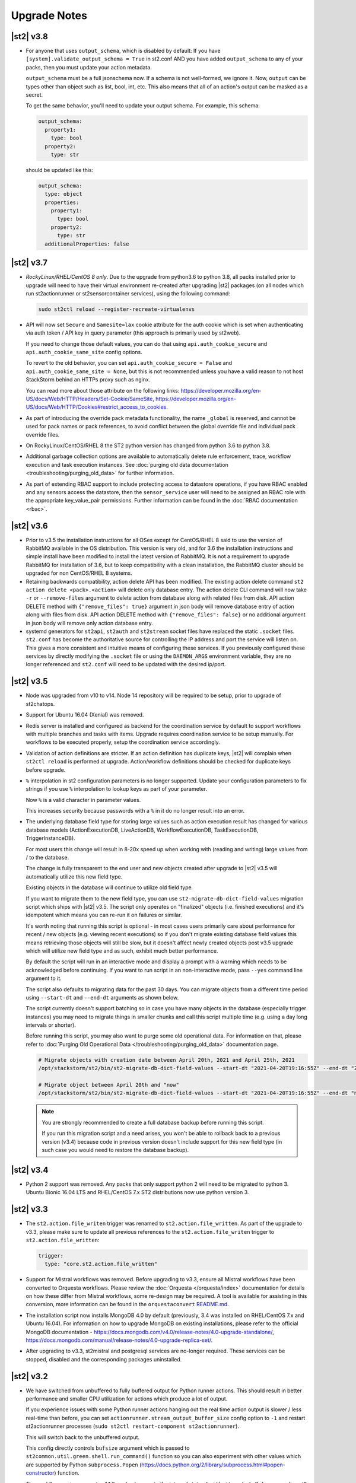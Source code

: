 .. _upgrade_notes:

Upgrade Notes
=============

.. _ref-upgrade-notes-v3-8:

|st2| v3.8
----------

* For anyone that uses ``output_schema``, which is disabled by default:
  If you have ``[system].validate_output_schema = True`` in st2.conf AND you have added
  ``output_schema`` to any of your packs, then you must update your action metadata.

  ``output_schema`` must be a full jsonschema now. If a schema is not well-formed, we ignore it.
  Now, ``output`` can be types other than object such as list, bool, int, etc.
  This also means that all of an action's output can be masked as a secret.

  To get the same behavior, you'll need to update your output schema.
  For example, this schema:

  .. code-block:: yaml

    output_schema:
      property1:
        type: bool
      property2:
        type: str

  should be updated like this:

  .. code-block:: yaml

    output_schema:
      type: object
      properties:
        property1:
          type: bool
        property2:
          type: str
      additionalProperties: false

.. _ref-upgrade-notes-v3-7:

|st2| v3.7
----------

* *RockyLinux/RHEL/CentOS 8 only*. Due to the upgrade from python3.6 to python 3.8, all
  packs installed prior to upgrade will need to have their virtual environment re-created
  after upgrading |st2| packages (on all nodes which run st2actionrunner or st2sensorcontainer
  services), using the following command:

  .. sourcecode:: bash

      sudo st2ctl reload --register-recreate-virtualenvs

* API will now set ``Secure`` and ``Samesite=lax`` cookie attribute for the auth cookie which
  is set when authenticating via auth token / API key in query parameter (this approach is
  primarily used by st2web).

  If you need to change those default values, you can do that using
  ``api.auth_cookie_secure`` and ``api.auth_cookie_same_site`` config options.

  To revert to the old behavior, you can set ``api.auth_cookie_secure = False`` and
  ``api.auth_cookie_same_site = None``, but this is not recommended unless you have a valid
  reason to not host StackStorm behind an HTTPs proxy such as nginx.

  You can read more about those attribute on the following links:
  https://developer.mozilla.org/en-US/docs/Web/HTTP/Headers/Set-Cookie/SameSite,
  https://developer.mozilla.org/en-US/docs/Web/HTTP/Cookies#restrict_access_to_cookies.

* As part of introducing the override pack metadata functionality, the name ``_global`` is
  reserved, and cannot be used for pack names or pack references, to avoid conflict between
  the global override file and individual pack override files.

* On RockyLinux/CentOS/RHEL 8 the ST2 python version has changed from python 3.6 to python 3.8.

* Additional garbage collection options are available to automatically delete rule enforcement,
  trace, workflow execution and task execution instances.
  See :doc:`purging old data documentation <troubleshooting/purging_old_data>` for further
  information.

* As part of extending RBAC support to include protecting access to datastore operations, if
  you have RBAC enabled and any sensors access the datastore, then the ``sensor_service`` user will
  need to be assigned an RBAC role with the appropriate key_value_pair permissions.  
  Further information can be found in the :doc:`RBAC documentation <rbac>`.

.. _ref-upgrade-notes-v3-6:

|st2| v3.6
----------

* Prior to v3.5 the installation instructions for all OSes except for CentOS/RHEL 8
  said to use the version of RabbitMQ available in the OS distribution. This version is
  very old, and for 3.6 the installation instructions and simple install have been modified
  to install the latest version of RabbitMQ. It is not a requirement to upgrade RabbitMQ
  for installation of 3.6, but to keep compatibility with a clean installation, the RabbitMQ
  cluster should be upgraded for non CentOS/RHEL 8 systems.

* Retaining backwards compatibility, action delete API has been modified.
  The existing action delete command ``st2 action delete <pack>.<action>`` will delete
  only database entry.
  The action delete CLI command will now take ``-r`` or ``--remove-files`` argument
  to delete action from database along with related files from disk.
  API action DELETE method with ``{"remove_files": true}`` argument in json body will
  remove database entry of action along with files from disk.
  API action DELETE method with ``{"remove_files": false}`` or no additional argument
  in json body will remove only action database entry.

* systemd generators for ``st2api``, ``st2auth`` and ``st2stream`` socket files have replaced
  the static ``.socket`` files.  ``st2.conf`` has become the authoritative source for controlling
  the IP address and port the service will listen on.  This gives a more consistent and intuitive
  means of configuring these services.  If you previously configured these services by directly
  modifying the ``.socket`` file or using the ``DAEMON_ARGS`` environment variable, they are no
  longer referenced and ``st2.conf`` will need to be updated with the desired ip/port.

.. _ref-upgrade-notes-v3-5:

|st2| v3.5
----------

* Node was upgraded from v10 to v14. Node 14 repository will be required to be
  setup, prior to upgrade of st2chatops.

* Support for Ubuntu 16.04 (Xenial) was removed.

* Redis server is installed and configured as backend for the coordination service
  by default to support workflows with multiple branches and tasks with items.
  Upgrade requires coordination service to be setup manually.
  For workflows to be executed properly, setup the coordination service
  accordingly.

* Validation of action definitions are stricter. If an action definition has duplicate keys, |st2|
  will complain when ``st2ctl reload`` is performed at upgrade. Action/workflow definitions should be checked
  for duplicate keys before upgrade.

* ``%`` interpolation in st2 configuration parameters is no longer supported. Update your configuration
  parameters to fix strings if you use ``%`` interpolation to lookup keys as part of your parameter.
  
  Now ``%`` is a valid character in parameter values.
  
  This increases security because passwords with a ``%`` in it do no longer result into an error. 

* The underlying database field type for storing large values such as action execution result has
  changed for various database models (ActionExecutionDB, LiveActionDB, WorkflowExecutionDB,
  TaskExecutionDB, TriggerInstanceDB).

  For most users this change will result in 8-20x speed up when working with (reading and writing)
  large values from / to the database.

  The change is fully transparent to the end user and new objects created after upgrade to |st2|
  v3.5 will automatically utilize this new field type.

  Existing objects in the database will continue to utilize old field type.

  If you want to migrate them to the new field type, you can use
  ``st2-migrate-db-dict-field-values`` migration script which ships with |st2| v3.5. The script
  only operates on "finalized" objects (i.e. finished executions) and it's idempotent which means
  you can re-run it on failures or similar.

  It's worth noting that running this script is optional - in most cases users primarily care about
  performance for recent / new objects (e.g. viewing recent executions) so if you don't migrate
  existing database field values this means retrieving those objects will still be slow, but it
  doesn't affect newly created objects post v3.5 upgrade which will utilize new field type and
  as such, exhibit much better performance.

  By default the script will run in an interactive mode and display a prompt with a warning which needs
  to be acknowledged before continuing. If you want to run script in an non-interactive mode, pass
  ``--yes`` command line argument to it.

  The script also defaults to migrating data for the past 30 days. You can migrate objects from
  a different time period using ``--start-dt`` and ``--end-dt`` arguments as shown below.

  The script currently doesn't support batching so in case you have many objects in the database
  (especially trigger instances) you may need to migrate things in smaller chunks and call this
  script multiple time (e.g. using a day long intervals or shorter).

  Before running this script, you may also want to purge some old operational data. For information
  on that, please refer to :doc:`Purging Old Operational Data </troubleshooting/purging_old_data>`
  documentation page.

  .. code-block:: bash

    # Migrate objects with creation date between April 20th, 2021 and April 25th, 2021
    /opt/stackstorm/st2/bin/st2-migrate-db-dict-field-values --start-dt "2021-04-20T19:16:55Z" --end-dt "2021-04-25T19:26:55Z"

    # Migrate object between April 20th and "now"
    /opt/stackstorm/st2/bin/st2-migrate-db-dict-field-values --start-dt "2021-04-20T19:16:55Z" --end-dt "now"

  .. note::

    You are strongly recommended to create a full database backup before running this script.

    If you run this migration script and a need arises, you won't be able to rollback back to a
    previous version (v3.4) because code in previous version doesn't include support for this new
    field type (in such case you would need to restore the database backup).

.. _ref-upgrade-notes-v3-4:

|st2| v3.4
----------

* Python 2 support was removed.
  Any packs that only support python 2 will need to be migrated to python 3.
  Ubuntu Bionic 16.04 LTS and RHEL/CentOS 7.x ST2 distributions now use python version 3.

.. _ref-upgrade-notes-v3-3:

|st2| v3.3
----------

* The ``st2.action.file_writen`` trigger was renamed to ``st2.action.file_written``. As part of the
  upgrade to v3.3, please make sure to update all previous references to the
  ``st2.action.file_writen`` trigger to ``st2.action.file_written``:

  .. code-block:: yaml

    trigger:
      type: "core.st2.action.file_written"

* Support for Mistral workflows was removed. Before upgrading to v3.3, ensure all Mistral workflows
  have been converted to Orquesta workflows. Please review the :doc:`Orquesta </orquesta/index>` documentation for
  details on how these differ from Mistral workflows, some re-design may be required.
  A tool is available for assisting in this conversion, more information can be found
  in the ``orquestaconvert`` `README.md <https://github.com/StackStorm/orquestaconvert/blob/master/README.md>`_.

* The installation script now installs MongoDB 4.0 by default (previously, 3.4 was installed on
  RHEL/CentOS 7.x and Ubuntu 16.04).
  For information on how to upgrade MongoDB on existing installations, please refer to the official
  MongoDB documentation - https://docs.mongodb.com/v4.0/release-notes/4.0-upgrade-standalone/,
  https://docs.mongodb.com/manual/release-notes/4.0-upgrade-replica-set/.


* After upgrading to v3.3, st2mistral and postgresql services are no-longer required. These services can be stopped, disabled and the corresponding packages uninstalled.

.. _ref-upgrade-notes-v3-2:

|st2| v3.2
----------

* We have switched from unbuffered to fully buffered output for Python runner actions. This should
  result in better performance and smaller CPU utilization for actions which produce a lot of
  output.

  If you experience issues with some Python runner actions hanging out the real time action output
  is slower / less real-time than before, you can set ``actionrunner.stream_output_buffer_size``
  config option to ``-1`` and restart st2actionrunner processes (``sudo st2ctl restart-component
  st2actionrunner``).

  This will switch back to the unbuffered output.

  This config directly controls ``bufsize`` argument which is passed to
  ``st2common.util.green.shell.run_command()`` function so you can also
  experiment with other values which are supported by Python
  ``subprocess.Popen`` (https://docs.python.org/2/library/subprocess.html#popen-constructor)
  function.
* The workflow engine orquesta v1.1.0 made changes to the internal state of ``with items`` task.
  Before upgrading st2 to v3.2, please make sure all workflow executions are completed in the
  database. For example, if there is a workflow execution that has a ``with items`` task and is
  paused before st2 is upgraded to v3.2, the workflow execution will fail to run the with items
  task properly after the upgrade.
* The key word ``continue`` is now a reserved word in orquesta v1.1.0. Orquesta will complain if the
  workflow definition contains a task that is named ``continue``.
* When installing packs from Exchange index ``st2 pack install <pack_name>`` will now download latest
  release from the remote repository, instead of using latest available git commit from master as before.
* When upgrading an installation with the `Community LDAP auth backend <https://github.com/StackStorm/st2-auth-backend-ldap>`_
  configured, you will need to re-install the ``pyasn1`` python module into
  the ``/opt/stackstorm/st2`` virtualenv. This is caused by the fact that the core ``st2``
  package no longer bundles in the ``pyasn1`` module, so it will be absent post-upgrade.
  Running following command will be necessary for ``st2auth`` to function again:
  
  .. code-block:: bash

   /opt/stackstorm/st2/bin/pip install pyasn1
  

.. _ref-upgrade-notes-v3-0:

|st2| v3.0
----------

* CloudSlang (``cloudslang``) and Windows runners (``windows-cmd``, ``windows-script``) have been
  deprecated and removed from the base distribution of |st2|.

  CloudSlang runner has been fully deprecated and winexe based Windows runners have been replaced
  with new more stable and robust WinRM based Windows runners (see
  :doc:`Windows runners </install/config/winrm_runners>` page for more details on the new WinRM
  based Windows runners).

  Support and bug fixes for those runners won't be provided by the |st2| team anymore, but they can
  still be used and installed from a git repository:

  .. code-block:: bash

   # CloudSlang runner
   /opt/stackstorm/st2/bin/pip install "git+https://github.com/StackStorm/stackstorm-runner-cloudslang.git#egg=stackstorm-runner-cloudslang"

   # winexe based Windows runner
   /opt/stackstorm/st2/bin/pip install "git+https://github.com/StackStorm/stackstorm-runner-windows.git#egg=stackstorm-runner-windows"

   sudo st2ctl reload --register-runners
* The :doc:`Inquiries </inquiries>` API has been promoted from the ``/api/exp`` path to ``/api/v1``.
  If you have any external systems that use this API they will need to be updated to use the new
  path. st2client has been updated to use the new path.
* If you are using |ewc| with RBAC you need to update your ``/etc/st2/st2.conf`` config file for RBAC
  to work after the upgrade.

  Before:

    .. code-block:: bash

      [rbac]
      enable = True

  After:

    .. code-block:: bash

      [rbac]
      enable = True
      backend = enterprise

  After you do that, you need to restart st2api service for changes to take affect- ``sudo st2ctl
  restart-component st2api``.

  If you get error similar to the one below after updating the config and restarting the services
  it means you don't have ``bwc-enterprise`` and / or ``st2-rbac-backend`` debian / rpm package
  installed.

  ::

    ValueError: "enterprise" RBAC backend is not available. Make sure "bwc-enterprise" and
    "st2-rbac-backend" system packages are installed.
* In this release remote command and shell script runner has been fixed so new line characters
  produced by the commands and scripts which use sudo are not automatically converted from ``\n``
  to ``\r\n``.

  In the past, if you had an action which output ``hello\nworld`` to stdout, ``stdout`` attribute
  in execution result field would contain ``hello\r\nworld``, but now it will correctly contain
  ``hello\nworld``.
* RBAC is now configured and enabled by default when installing ``bwc-enterprise``
  (``st2-rbac-backend``) system package. If you don't want to use RBAC, you need to disable it in
  ``/etc/st2/st2.conf`` by setting ``rbac.enable`` config option to ``False``.

    .. code-block:: bash

      [rbac]
      enable = False

.. _ref-upgrade-notes-v2-10:

|st2| v2.10
-----------

* The GPG keys for StackStorm's apt and yum reposities metadata signing are updated. Any systems with
  StackStorm installed will complain about GPG key error on signature verification when running apt or yum
  update. Please see the :doc:`upgrades documentation <install/upgrades>` for how to update the GPG key.
* Python |st2| client methods have been renamed from ``st2client.liveactions.*`` to
  ``st2client.executions.*``. Previously those methods already represented operations on
  execution objects, but were incorrectly named.

  For backward compatibility reasons, old names will still work until v3.2.0 release when it will
  be fully removed.
* Old runner names which have been deprecated in |st2| v0.9.0 have been removed. If you still have
  any actions which refer to runners using old names you need to update them to keep them working.

  * ``run-local`` -> ``local-shell-cmd``
  * ``run-local-script`` -> ``local-shell-script``
  * ``run-remote`` -> ``remote-shell-cmd``
  * ``run-remote-script`` -> ``remote-shell-script``
  * ``run-python`` -> ``python-script``
  * ``run-http`` -> ``http-request``
* In |st2| v2.7 action runner modules have been refactored so they are now fully standalone and
  re-distributable Python packages.

  In this release we updated our runner loading mechanism which makes ``/opt/stackstorm/runners``
  directory obsolete.

  All the runners are now installed as Python packages into |st2| virtual environment
  (``/opt/stackstorm/st2``) during package build process and dynamically loaded when requested.

  This provides for more flexible installation and loading of runner modules. To install a custom
  runner, user now just needs to install Python package which contains runner module into |st2|
  virtual environment and restart |st2| services (``sudo st2ctl restart``) or run
  ``sudo st2ctl reload --register-runners`` command.

  Keep in mind that all the runners which are installed inside |st2| virtual environment are now
  automatically loaded and registered on each |st2| service start up. You only need to run 
  ``sudo st2ctl reload --register-runners`` if you are using runner outside the service context or
  if you didn't restart the services.

  For examples:

  .. code-block:: bash

   /opt/stackstorm/st2/bin/pip install "git+https://github.com/stackstorm/st2.git#egg=stackstorm-runner-cloudslang&subdirectory=contrib/runners/cloudslang_runner"

   sudo st2ctl reload --register-runners

  This change also makes ``content.runners_base_paths`` and ``content.system_runners_base_paths``
  config option obsolete and unused.

  If you previously had any custom runners installed in ``/opt/stackstorm/runners/`` directory, you
  need to make sure they follow Python package specification and install them in StackStorm virtual
  environment.

* This version introduces a new ``st2scheduler`` service. This can be configured in a similar
  way to existing services, for example with this entry in the ``/etc/st2/st2.conf`` config file:

  .. code-block:: ini

    [scheduler]
    logging = /etc/st2/logging.scheduler.conf

  Note the above setting is the default, and will be used if you do not have any site-specific ``[scheduler]]``
  settings in ``/etc/st2/st2.conf``.

  You can verify that the new ``st2scheduler`` service is running by checking the output of
  ``sudo st2ctl status`` and by inspecting the service log file at
  ``/var/log/st2/st2scheduler.log``.

.. _ref-upgrade-notes-v2-9:

|st2| v2.9
----------

* Trigger parameters and payload schema validation is now enabled by default
  (``system.validate_trigger_parameters`` and ``system.validate_trigger_payload`` config options
  now default to ``True``).

  This means that trigger parameters are now validated against the ``parameters_schema`` defined on
  the trigger type when creating a rule and trigger payload is validated against ``payload_schema``
  when dispatching a trigger via the sensor or via the webhooks API endpoint.

  This provides a much safer and user-friendly default value.

  Previously we didn't validate trigger payload for custom (non-system) triggers when dispatching
  a trigger via webhook which meant that webhooks API endpoint would silently accept an invalid
  trigger (e.g. referenced trigger doesn't exist in the database or the payload doesn't validate
  against the ``payload_schema``), but ``TriggerInstanceDB`` object would never be created
  because creation failed inside the ``st2rulesengine`` service. This would make such issues very
  hard to troubleshoot because only way to find out about this failure would be to inspect the
  ``st2rulesengine`` service logs.

  If you want to revert to the old behavior (validation is only performed for system triggers),
  you can do that by setting ``system.validate_trigger_parameters`` and
  ``system.validate_trigger_payload`` config option to ``False`` and restart the services
  (``sudo st2ctl restart``).

  Keep in mind that having this functionality enabled is strongly advised since it allows users
  to catch various issues related to typos, invalid payload, etc. much easier and faster.

  Before (webhook references an invalid trigger which doesn't exist in the database):

  .. code-block:: bash

    $ curl -X POST "http://127.0.0.1:9101/v1/webhooks/st2" -H "Content-Type: application/json" -data '{"trigger": "doesnt.exist", "payload": {"attribute1": "value1"}}' -H "St2-Trace-Tag: woo"
    {
        "trigger": "doesnt.exist",
        "payload": {
            "attribute1": "value1"
        }
    }

  After:

  .. code-block:: bash

    $ curl -X POST "http://127.0.0.1:9101/v1/webhooks/st2" -H "Content-Type: application/json" -data '{"trigger": "doesnt.exist", "payload": {"attribute1": "value1"}}' -H "St2-Trace-Tag: woo"
    {
        "faultstring": "Trigger payload validation failed and validation is enabled, not dispatching a trigger \"doesnt.exist\" ({u'attribute1': u'value1'}): Trigger type with reference \"doesnt.exist\" doesn't exist in the database"
    }

  Before (trigger payload doesn't validate against the payload schema):

  .. code-block:: bash

    $ curl -X POST "http://127.0.0.1:9101/v1/webhooks/st2" -H "Content-Type: application/json" -data '{"trigger": "core.st2.webhook", "payload": {"headers": "invalid", "body": {}}}' -H "St2-Trace-Tag: woo"
    {
        "trigger": "core.st2.webhook",
        "payload": {
            "body": {},
            "headers": "invalid"
        }
    }

  After:

  .. code-block:: bash

    $ curl -X POST "http://127.0.0.1:9101/v1/webhooks/st2" -H "Content-Type: application/json" -data '{"trigger": "core.st2.webhook", "payload": {"headers": "invalid", "body": {}}}' -H "St2-Trace-Tag: woo"
    {
        "faultstring": "Trigger payload validation failed and validation is enabled, not dispatching a trigger \"core.st2.webhook\" ({u'body': {}, u'headers': u'invalid'}): u'invalid' is not of type 'object', 'null'\n\nFailed validating 'type' in schema['properties']['headers']:\n    {'type': ['object', 'null']}\n\nOn instance['headers']:\n    u'invalid'"
    }

* ``GET /v1/executions/<execution id>/output[?output_type=stdout/stderr/other]`` API endpoint has
  been made non-blocking and it now only returns data produced by the execution so far (or all data
  if the execution has already finished).

  If you are interested in the real-time execution output as it's produced, you should utilize the
  general purpose stream API endpoint or a new execution output stream API endpoint which has been
  added in |st2| v2.9. For more information, please refer to the
  :doc:`/reference/action_output_streaming` documentation page.
* |st2| timers moved from ``st2rulesengine`` to ``st2timersengine`` service in ``v2.9``. Moving timers
  out of rules engine allows scaling rules and timers independently. ``st2timersengine`` is the new
  process that schedules all the user timers. Please note that when upgrading from older versions, you
  will need to carefully accept changes to ``st2.conf`` file. Otherwise, you risk losing access to
  ``st2`` database in MongoDB.

  .. Warning

    Please back up ``/etc/st2/st2.conf`` before upgrade.

  Please ensure that the following configuration section is enabled in ``/etc/st2/st2.conf``:

  .. code-block:: ini

    [timersengine]
    logging = /etc/st2/logging.timersengine.conf

  If you are already using a ``timer`` section in ``/etc/st2/st2.conf``, you can append the logging
  configuration parameter to the timer section too.

  .. code-block:: ini

    [timer]
    local_timezone = America/Los_Angeles
    logging = conf/logging.timersengine.conf

  We recommend renaming the ``timer`` config section to ``timersengine``. Though deprecated,
  using the ``timer`` section is still supported for backwards compatibility. In a future release,
  support for the ``timer`` section will be removed and ``timersengine`` will be the only way to
  configure timers.
* Support for new **output_schema** attribute has been added to the action metadata file. Keep in
  mind that action metadata files which contain this attribute will only work with |st2| v2.9.0
  and above.

.. _ref-upgrade-notes-v2-8:

|st2| v2.8
----------

* This version introduces new Orquesta runner and Orquesta workflows. For this functionality
  to work, new ``st2workflowengine`` service needs to be installed and running.

  If you are installing StackStorm on a new server using the official installation script this
  service is automatically installed and started.

  If you are  upgrading from a previous release using instructions from the :doc:`/install/upgrades`
  documentation page, you need to ensure ``/etc/st2/st2.conf`` file contains a new
  ``workflow_engine`` section with the corresponding ``logging`` config option, otherwise the
  service won't start.

  After you have completed all the steps from the "General Upgrade Procedure" page, you need to add
  the following entry to ``/etc/st2/st2.conf`` config file:

  .. code-block:: ini

    [workflow_engine]
    logging = /etc/st2/logging.workflowengine.conf

  After you have saved the configuration file you need to start the ``st2workflowengine`` service
  (all other services should already be running).

  .. code-block:: ini

    sudo st2ctl start

  You can verify that the new ``st2workflowengine`` service has indeed been started by running
  ``sudo st2ctl status`` and by inspecting the service log file at
  ``/var/log/st2/st2workflowengine.log``.

|st2| v2.7
----------

* Update output (result) object returned by the Windows runner so it's consistent with and matches
  the format returned by the local and remote runners.

  ``result`` attribute has been removed (same information is available in the ``stdout``
  attribute), ``exit_code`` renamed to ``return_code`` and two new attributes added -
  ``succeeded`` and ``failed``.

  Before:

  .. code-block:: python

    status: succeeded (1s elapsed)
    parameters:
      host: 10.0.0.1
      password: '********'
    result:
      stdout: "Uptime: 0 days, 18 hours, 15 minutes"
      stderr: ''
      result: "Uptime: 0 days, 18 hours, 15 minutes"
      exit_code: 0

  After:

  .. code-block:: python

    status: succeeded (1s elapsed)
    parameters:
      host: 10.0.0.1
      password: '********'
    result:
      stdout: "Uptime: 0 days, 18 hours, 15 minutes"
      stderr: ''
      return_code: 0
      succeeded: true
      failed: false

  Keep in mind that information contained in the ``result`` attribute which has been removed is
  also contained in ``stdout`` attribute so you only need to update your code if it relied on
  ``result`` and / or ``exit_code`` attribute being present.

|st2| v2.6
----------

* ``st2actions.runners.pythonrunner.Action`` class path for base Python runner actions has been
  deprecated since StackStorm v1.6.0 and will be fully removed in StackStorm v2.7.0. If you have
  any actions still using this path you are encouraged to update them to use
  ``st2common.runners.base_action.Action`` path.

  Old code:

  .. code-block:: python

    from st2actions.runners.pythonrunner import Action

  New code

  .. code-block:: python

    from st2common.runners.base_action import Action

|st2| v2.5
----------

* ``POST /v1/actionalias/match`` API endpoint now correctly returns a dictionary. Previously the
  code incorrectly returned an array with a single item (dictionary) on success. There is no need
  for this API endpoint to return an array since on success there will always only be a single
  item.

  If you have code which utilizes this API endpoint you need to update it to handle success
  response as a dictionary instead of an array with a single item (dictionary).

  Old response on a successful match:

  .. code-block:: json

    [
        {
            "actionalias": {
                "description": "Execute a command on a remote host via SSH.",
                "extra": {},
                "ack": {
                    "format": "Hold tight while I run command: *{{execution.parameters.cmd}}* on hosts *{{execution.parameters.hosts}}*"
                },
                "enabled": true,
                "name": "remote_shell_cmd",
                "result": {
                    "format": "Ran command *{{execution.parameters.cmd}}* on *{{ execution.result | length }}* hosts.\n\nDetails are as follows:\n{% for host in execution.result -%}\n    Host: *{{host}}*\n    ---> stdout: {{execution.result[host].stdout}}\n    ---> stderr: {{execution.result[host].stderr}}\n{%+ endfor %}\n"
                },
                "formats": [
                    "run {{cmd}} on {{hosts}}"
                ],
                "action_ref": "core.remote",
                "pack": "examples",
                "ref": "examples.remote_shell_cmd",
                "id": "59d2522a0640fd7e919fee7d",
                "uid": "action:examples:remote_shell_cmd"
            },
            "display": "run {{cmd}} on {{hosts}}",
            "representation": "run {{cmd}} on {{hosts}}"
        }
    ]

  New response on a successful match:

  .. code-block:: json

    {
        "actionalias": {
            "description": "Execute a command on a remote host via SSH.",
            "extra": {},
            "ack": {
                "format": "Hold tight while I run command: *{{execution.parameters.cmd}}* on hosts *{{execution.parameters.hosts}}*"
            },
            "enabled": true,
            "name": "remote_shell_cmd",
            "result": {
                "format": "Ran command *{{execution.parameters.cmd}}* on *{{ execution.result | length }}* hosts.\n\nDetails are as follows:\n{% for host in execution.result -%}\n    Host: *{{host}}*\n    ---> stdout: {{execution.result[host].stdout}}\n    ---> stderr: {{execution.result[host].stderr}}\n{%+ endfor %}\n"
            },
            "formats": [
                "run {{cmd}} on {{hosts}}"
            ],
            "action_ref": "core.remote",
            "pack": "examples",
            "ref": "examples.remote_shell_cmd",
            "id": "59d2522a0640fd7e919fee7d",
            "uid": "action:examples:remote_shell_cmd"
        },
        "display": "run {{cmd}} on {{hosts}}",
        "representation": "run {{cmd}} on {{hosts}}"
    }


|st2| v2.4
----------

* The ``st2kv`` function has been changed so that it no longer attempts to decrypt stored values by
  default. To return decrypted values, this must be explicitly enabled via parameter, e.g.:
  ``st2kv('st2_key_id', decrypt=true)``.

* The installation script now installs MongoDB 3.4 by default (previously, 3.2 was installed).
  For information on how to upgrade MongoDB on existing installations, please refer to the official
  MongoDB documentation - https://docs.mongodb.com/v3.4/release-notes/3.4-upgrade-standalone/,
  https://docs.mongodb.com/manual/release-notes/3.4-upgrade-replica-set/.

* Node.js v6 is now used by ChatOps. Previously v4 was used). See the :doc:`upgrades documentation
  <install/upgrades>` for how to switch to the Node.js v6 repositories.

|st2| v2.3
----------

* The ``dest_server`` parameter has been removed from the ``linux.scp`` action and replaced with
  the ``destination`` parameter.

  This offers more flexibility. ``source`` and ``destination`` parameters can now contain a
  local path or a full source/destination which includes the server part (e.g.
  ``server.fqdn:/etc/hosts``).

* The API endpoint for searching or showing packs has been updated to return an empty list
  instead of ``None`` when the pack was not found in the index. This is technically a breaking
  change, but a necessary one because returning ``None`` caused the client to throw an exception.

* Notifier now consumes the ``ActionExecution`` RabbitMQ exchange with queue name
  ``st2.notifiers.execution.work``. Notifier used to scan the ``LiveAction`` exchange with
  ``st2.notifiers.work`` queue name. When you upgrade from |st2| versions older than v2.3,
  make sure the ``st2.notifiers.work`` queue size is 0 before upgrading. If you upgrade when
  it's non-empty, you might miss notifications. Post-upgrade, please delete the ``st2.notifiers.work``
  queue manually using ``rabbitmqadmin delete queue name=st2.notifiers.work``. If this is not done, the
  queue will grow indefinitely and RabbitMQ will consume large amounts of disk space.
  See `issue 3622 <https://github.com/StackStorm/st2/issues/3622>`__ for details.

* Introduced a backward incompatible change (`PR #3514 <https://github.com/StackStorm/st2/pull/3514>`__)
  in the st2client API ``query()`` method. It returns a tuple of ``(result, total_number_of_items)``
  instead of ``result``. This is fixed in v2.3.2. Upgrade to v2.3.2 if you are seeing errors
  similar to those in issue `#3606 <https://github.com/StackStorm/st2/issues/3606>`_ or if you are
  using the st2client API's ``query()`` method.

|st2| v2.2
----------

* Additional validation has been introduced for triggers.

  1. Trigger payload is now validated against the trigger ``payload_schema`` schema when
     dispatching a trigger inside the sensor.

     Validation is only performed if the ``system.validate_trigger_payload`` config option is
     enabled and if the trigger object defines a ``payload_schema`` attribute.

  2. Trigger parameters are now validated for non-system (user-defined) triggers when creating
     a rule.

     Validation is only performed if the ``system.validate_trigger_parameters`` config option is
     enabled and if the trigger object defines ``parameters_schema`` attribute.

  Both of these configuration options are disabled by default with v2.2. In future they will be
  enabled by default.

* The database schema for Mistral has changed. The ``executions_v2`` table is no longer used. The
  table has been broken down into ``workflow_executions_v2``, ``task_executions_v2``, and
  ``action_executions_v2``. After upgrade, using the Mistral CLI commands such as
  ``mistral execution-list`` will return an empty table. The records in ``executions_v2`` have not
  been deleted. The commands are reading from the new tables. There is currently no migration
  script to move existing records from ``executions_v2`` into the new tables. To read from
  ``executions_v2``, either use ``psql`` or install an older version of the python-mistralclient in a
  separate Python virtual environment.

* If you’re seeing an error ``event_triggers_v2 already exists`` when running
  ``mistral-db-manage upgrade head``, this means the mistral services started before the
  ``mistral-db-manage`` commands were run. Refer to this :ref:`procedure <mistral_db_recover>` to
  recover the system.

* Jinja notations ``{{user.key}}`` and ``{{system.key}}`` to access datastore items under
  ``user`` and ``system`` scopes are now unsupported. Please use ``{{st2kv.user.key}}`` and
  ``{{st2kv.system.key}}`` notations instead. Also, please update your |st2| content
  (actions, rules and workflows) to use the new notation.

* When installing StackStorm using the installer script a random password is generated for MongoDB
  and PostgreSQL. This means you now need to explicitly pass the ``--config-file /etc/st2/st2.conf``
  argument to all ``st2`` CLI scripts (e.g. ``st2-apply-rbac-definitions``) which need access
  to the database (MongoDB). If you don't do that, "access denied" error will be returned, because
  it will try to use a default password when connecting to the database.

  .. code-block:: bash

    st2-apply-rbac-definitions --config-file /etc/st2/st2.conf

  If you need access to the plain-text version of the password used by StackStorm
  services to talk to MongoDB and PostgreSQL, you can find it in ``/etc/st2/st2.conf``
  (``[database]`` section) ``/etc/mistral/mistral.conf`` (``[database]`` section) files.

|st2| v2.1
----------

* **WARNING:** The following changes may require you to update your custom packs during the upgrade.

  * The ``version`` attribute in ``pack.yaml`` metadata must now contain a valid ``semver`` version
    string (``<major>.<minor>.<patch>``, e.g. ``1.0.1``). In addition, the ``email`` attribute must
    be a valid email address.

  * Pack ``ref`` and action parameter names can now only contain valid word characters (``a-z``,
    ``0-9`` and ``_``). No dashes! ``hpe_icsp`` is ok, but ``hpe-icsp`` is not.

  The ``st2ctl`` and ``st2-register-content`` scripts are now doing additional validation. If you
  happen to have a pack which doesn't satisfy these new validation criteria, it will fail to load.
  Therefore, to upgrade |st2| from v2.0.* to 2.1.*, follow these steps:

  1. Use ``yum`` or ``apt-get`` to upgrade to the newest version.

  2. Update community packs to the latest version from
     `StackStorm Exchange <https://exchange.stackstorm.org/>`__ with ``st2 pack install <pack>``.

  3. Reload the content with ``st2ctl reload --register-all``.

  4. If you have packs that don't satisfy the rules above, validation fails and the pack load will
     throw errors. Fix the packs to conform to the rules above, and reload the content again.

  In 2.1.0, |st2| attempts to auto-correct some validation failures and display a warning.
  In a future release this auto-correction will be removed. Please update your packs ASAP.

* `st2contrib <https://github.com/stackstorm/st2contrib>`__ is now deprecated and replaced by
  `StackStorm Exchange <https://exchange.stackstorm.org/>`__ . All the packs from
  `st2contrib <https://github.com/stackstorm/st2contrib>`__ have been migrated to StackStorm Exchange.
  For more information see :doc:`/reference/pack_management_transition`.

* Pack "subtree" repositories (repositories containing multiple packs inside the ``packs/`` subdir)
  are no longer supported. The subtree parameter in ``packs.install`` is removed. The new convention is
  one pack per git/GitHub repo. If you happen to use subtrees with your private packs, they will
  have to be split into multiple single-pack repositories in order for ``st2 pack install`` to be able
  to install the packs.

* The ``packs`` pack is deprecated starting from 2.1; in future versions it will be completely
  replaced with the ``st2 pack <...>`` commands and API endpoints.

* Pack metadata file (``pack.yaml``) can now contain a new ``ref`` attribute, in addition to ``name``.
  ``ref`` acts as a unique identifier; it offers for a more readable ``name``. For example, if a
  pack name is ``Travis CI``, a repo containing it is stackstorm-travis_ci, and ``ref`` is ``travis_ci``.
  Previously the pack files would live in ``travis_ci/`` directory and pack directory name served
  as a unique identifier for a pack.

* Support for ``.gitinfo`` file has been removed and as such the ``packs.info`` action has also been
  removed. All the pack directories at ``/opt/stackstorm/packs`` are now direct git checkouts of the
  corresponding pack repositories from Exchange or your own origin, so this file is not needed anymore.

* Datastore scopes are now ``st2kv.system`` and ``st2kv.user`` as opposed to ``system`` and ``user``.
  If you are accessing datastore items in your content, you should now use the Jinja expressions
  ``{{st2kv.system.foo}}`` and ``{{st2kv.user.foo}}``. The older Jinja expressions ``{{system.foo}}``
  and ``{{user.foo}}`` are still supported for backward compatibility but will be removed in future
  releases.

* Runners are now `pluggable`. With this version, we are piloting an ability to register
  runners just like other |st2| content. You can register runners by simply running
  ``st2ctl reload --register-runners``. This feature is in beta. No backward compatibility is
  guaranteed. Please wait for a release note indicating general availability of this feature.

* Config schemas now also support nested objects. Previously config schema and configuration files
  needed to be fully flat to be able to utilize default values from the config schema and dynamic
  configuration values.

  The config schema file can now contain arbitrary levels of nesting of the attributes and it will
  still work as expected.

  Old approach (flat schema):

  .. code-block:: yaml

    ---
      api_server_host:
        description: "API server host."
        type: "string"
        required: true
        secret: false
      api_server_port:
        description: "API server port."
        type: "integer"
        required: true
      api_server_token:
        description: "API server token."
        type: "string"
        required: true
        secret: true
      auth_server_host:
        description: "Auth server host."
        type: "string"
        required: true
        secret: false
      auth_server_port:
        description: "Auth server port."
        type: "integer"
        required: true

  New approach (nested schemas are supported):

  .. code-block:: yaml

    ---
      api_settings:
        description: "API related configuration options."
        type: "object"
        required: false
        additionalProperties: false
        properties:
          host:
            description: "API server host."
            type: "string"
            required: true
            secret: false
          port:
            description: "API server port."
            type: "integer"
            required: true
          token:
            description: "API server token."
            type: "string"
            required: true
            secret: true
      auth_settings:
        description: "Auth API related configuration options."
        type: "object"
        required: false
        additionalProperties: false
        properties:
          host:
            description: "Auth server host."
            type: "string"
            required: true
            secret: false
          port:
            description: "Auth server port."
            type: "integer"
            required: true

|st2| v2.0
----------

* ``st2ctl reload`` now also registers rules by default. Prior to this release actions, aliases,
  sensors, triggers and configs were registered. Now rules are also registered by default.
